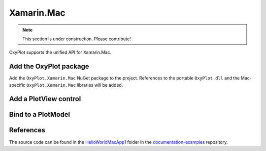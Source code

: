 ===========
Xamarin.Mac
===========

.. note:: This section is under construction. Please contribute!


OxyPlot supports the unified API for Xamarin.Mac.

Add the OxyPlot package
-----------------------

Add the ``OxyPlot.Xamarin.Mac`` NuGet package to the project. References to the portable ``OxyPlot.dll`` and the Mac-specific ``OxyPlot.Xamarin.Mac`` libraries will be added.

Add a PlotView control
----------------------

Bind to a PlotModel
-------------------

References
----------

The source code can be found in the `HelloWorld\MacApp1 <https://github.com/oxyplot/documentation-examples/tree/master/HelloWorld/MacApp1>`_ folder in the `documentation-examples <https://github.com/oxyplot/documentation-examples>`_ repository.